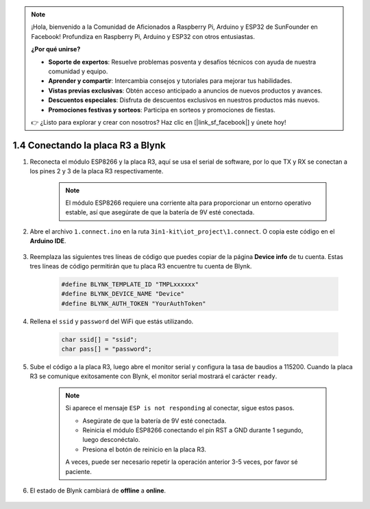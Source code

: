 .. note::

    ¡Hola, bienvenido a la Comunidad de Aficionados a Raspberry Pi, Arduino y ESP32 de SunFounder en Facebook! Profundiza en Raspberry Pi, Arduino y ESP32 con otros entusiastas.

    **¿Por qué unirse?**

    - **Soporte de expertos**: Resuelve problemas posventa y desafíos técnicos con ayuda de nuestra comunidad y equipo.
    - **Aprender y compartir**: Intercambia consejos y tutoriales para mejorar tus habilidades.
    - **Vistas previas exclusivas**: Obtén acceso anticipado a anuncios de nuevos productos y avances.
    - **Descuentos especiales**: Disfruta de descuentos exclusivos en nuestros productos más nuevos.
    - **Promociones festivas y sorteos**: Participa en sorteos y promociones de fiestas.

    👉 ¿Listo para explorar y crear con nosotros? Haz clic en [|link_sf_facebook|] y únete hoy!
    
.. _connect_blynk:

1.4 Conectando la placa R3 a Blynk
====================================

1. Reconecta el módulo ESP8266 y la placa R3, aquí se usa el serial de software, por lo que TX y RX se conectan a los pines 2 y 3 de la placa R3 respectivamente.

    .. note::

        El módulo ESP8266 requiere una corriente alta para proporcionar un entorno operativo estable, así que asegúrate de que la batería de 9V esté conectada.

    .. image:: img/wiring_23.jpg

2. Abre el archivo ``1.connect.ino`` en la ruta ``3in1-kit\iot_project\1.connect``. O copia este código en el **Arduino IDE**.

    .. raw:: html
        
        <iframe src=https://create.arduino.cc/editor/sunfounder01/1c0c1a8f-2551-484f-9f4f-d5d4117cc864/preview?embed style="height:510px;width:100%;margin:10px 0" frameborder=0></iframe>

3. Reemplaza las siguientes tres líneas de código que puedes copiar de la página **Device info** de tu cuenta. Estas tres líneas de código permitirán que tu placa R3 encuentre tu cuenta de Blynk.

    .. code-block:: arduino

        #define BLYNK_TEMPLATE_ID "TMPLxxxxxx"
        #define BLYNK_DEVICE_NAME "Device"
        #define BLYNK_AUTH_TOKEN "YourAuthToken"
    
    .. image:: img/sp20220614174721.png

4. Rellena el ``ssid`` y ``password`` del WiFi que estás utilizando.

    .. code-block:: arduino

        char ssid[] = "ssid";
        char pass[] = "password";

5. Sube el código a la placa R3, luego abre el monitor serial y configura la tasa de baudios a 115200. Cuando la placa R3 se comunique exitosamente con Blynk, el monitor serial mostrará el carácter ``ready``.

    .. image:: img/sp220607_170223.png

    .. note::
    
        Si aparece el mensaje ``ESP is not responding`` al conectar, sigue estos pasos.

        * Asegúrate de que la batería de 9V esté conectada.
        * Reinicia el módulo ESP8266 conectando el pin RST a GND durante 1 segundo, luego desconéctalo.
        * Presiona el botón de reinicio en la placa R3.

        A veces, puede ser necesario repetir la operación anterior 3-5 veces, por favor sé paciente.

6. El estado de Blynk cambiará de **offline** a **online**.

    .. image:: img/sp220607_170326.png

